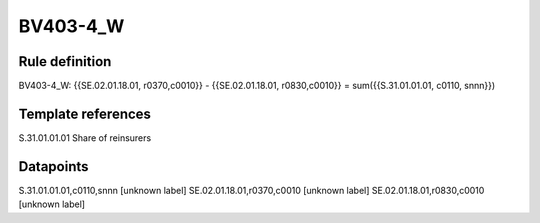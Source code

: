 =========
BV403-4_W
=========

Rule definition
---------------

BV403-4_W: {{SE.02.01.18.01, r0370,c0010}} - {{SE.02.01.18.01, r0830,c0010}} = sum({{S.31.01.01.01, c0110, snnn}})


Template references
-------------------

S.31.01.01.01 Share of reinsurers


Datapoints
----------

S.31.01.01.01,c0110,snnn [unknown label]
SE.02.01.18.01,r0370,c0010 [unknown label]
SE.02.01.18.01,r0830,c0010 [unknown label]


